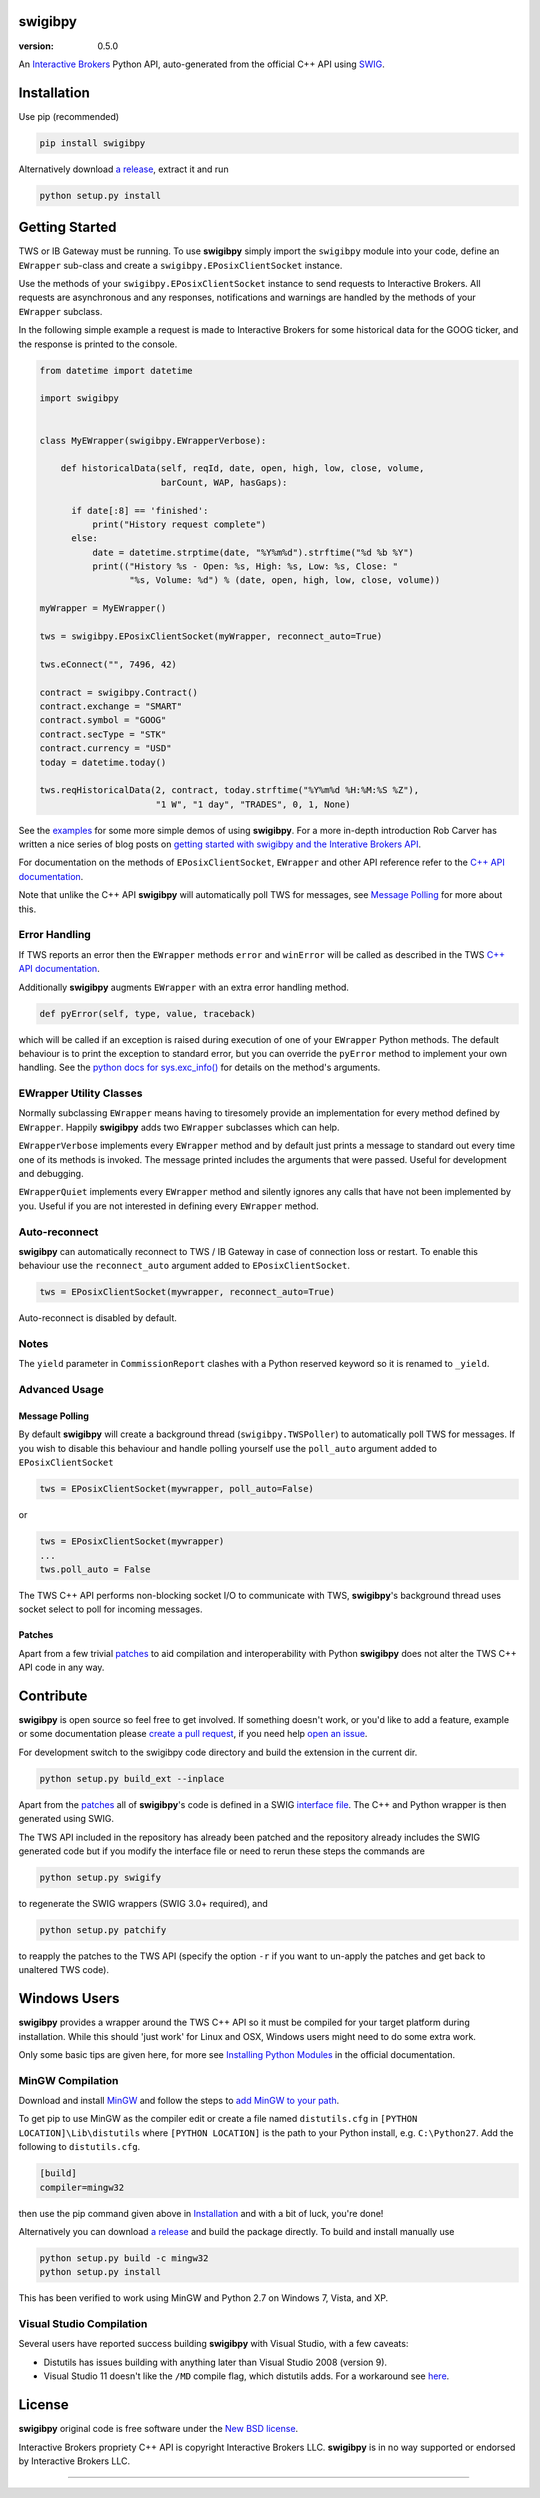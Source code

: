 swigibpy
========

:version: 0.5.0

An `Interactive Brokers`_ Python API, auto-generated from the official C++ API
using `SWIG`_.

Installation
============

Use pip (recommended)

.. code:: sh

    pip install swigibpy

Alternatively download `a release`_, extract it and run

.. code:: sh

    python setup.py install

Getting Started
===============

TWS or IB Gateway must be running. To use **swigibpy** simply import the
``swigibpy`` module into your code, define an ``EWrapper`` sub-class and create
a ``swigibpy.EPosixClientSocket`` instance.

Use the methods of your ``swigibpy.EPosixClientSocket`` instance to send
requests to Interactive Brokers. All requests are asynchronous and any
responses, notifications and warnings are handled by the methods of your
``EWrapper`` subclass.

In the following simple example a request is made to Interactive Brokers for
some historical data for the GOOG ticker, and the response is printed to the
console.

.. code:: python

  from datetime import datetime

  import swigibpy


  class MyEWrapper(swigibpy.EWrapperVerbose):

      def historicalData(self, reqId, date, open, high, low, close, volume,
			 barCount, WAP, hasGaps):

        if date[:8] == 'finished':
            print("History request complete")
        else:
            date = datetime.strptime(date, "%Y%m%d").strftime("%d %b %Y")
            print(("History %s - Open: %s, High: %s, Low: %s, Close: "
                   "%s, Volume: %d") % (date, open, high, low, close, volume))

  myWrapper = MyEWrapper()

  tws = swigibpy.EPosixClientSocket(myWrapper, reconnect_auto=True)

  tws.eConnect("", 7496, 42)

  contract = swigibpy.Contract()
  contract.exchange = "SMART"
  contract.symbol = "GOOG"
  contract.secType = "STK"
  contract.currency = "USD"
  today = datetime.today()

  tws.reqHistoricalData(2, contract, today.strftime("%Y%m%d %H:%M:%S %Z"),
                        "1 W", "1 day", "TRADES", 0, 1, None)



See the `examples`_ for some more simple demos of using **swigibpy**. For a
more in-depth introduction Rob Carver has written a nice series of blog posts
on `getting started with swigibpy and the Interative Brokers API`_.

For documentation on the methods of ``EPosixClientSocket``, ``EWrapper`` and
other API reference refer to the `C++ API documentation`_.

Note that unlike the C++ API **swigibpy** will automatically poll
TWS for messages, see `Message Polling`_ for more about this.

Error Handling
--------------

If TWS reports an error then the ``EWrapper`` methods ``error`` and
``winError`` will be called as described in the TWS `C++ API documentation`_.

Additionally **swigibpy** augments ``EWrapper`` with an extra error handling
method.

.. code:: python

  def pyError(self, type, value, traceback)

which will be called if an exception is raised during execution of one of your
``EWrapper`` Python methods. The default behaviour is to print the exception to
standard error, but you can override the ``pyError`` method to implement your own
handling.  See the `python docs for sys.exc_info()`_ for details on the
method's arguments.

EWrapper Utility Classes
------------------------

Normally subclassing ``EWrapper`` means having to tiresomely provide an
implementation for every method defined by ``EWrapper``. Happily **swigibpy**
adds two ``EWrapper`` subclasses which can help.

``EWrapperVerbose`` implements every ``EWrapper`` method and by default just
prints a message to standard out every time one of its methods is invoked. The
message printed includes the arguments that were passed. Useful for development
and debugging.

``EWrapperQuiet`` implements every ``EWrapper`` method and silently ignores
any calls that have not been implemented by you. Useful if you are not
interested in defining every ``EWrapper`` method.

Auto-reconnect
--------------

**swigibpy** can automatically reconnect to TWS / IB Gateway in case of
connection loss or restart. To enable this behaviour use the ``reconnect_auto``
argument added to ``EPosixClientSocket``.

.. code:: python

    tws = EPosixClientSocket(mywrapper, reconnect_auto=True)

Auto-reconnect is disabled by default.

Notes
-----

The ``yield`` parameter in ``CommissionReport`` clashes with a Python reserved
keyword so it is renamed to ``_yield``.

Advanced Usage
--------------

Message Polling
+++++++++++++++

By default **swigibpy** will create a background thread (``swigibpy.TWSPoller``)
to automatically poll TWS for messages.  If you wish to disable this behaviour
and handle polling yourself use the ``poll_auto`` argument added to
``EPosixClientSocket``

.. code:: python

    tws = EPosixClientSocket(mywrapper, poll_auto=False)

or

.. code:: python

    tws = EPosixClientSocket(mywrapper)
    ...
    tws.poll_auto = False

The TWS C++ API performs non-blocking socket I/O to communicate with TWS,
**swigibpy**'s background thread uses socket select to poll for incoming messages.


Patches
+++++++

Apart from a few trivial `patches`_ to aid compilation and interoperability
with Python **swigibpy** does not alter the TWS C++ API code in any way.

Contribute
==========

**swigibpy** is open source so feel free to get involved. If something doesn't
work, or you'd like to add a feature, example or some documentation please
`create a pull request`_, if you need help `open an issue`_.

For development switch to the swigibpy code directory and build the extension
in the current dir.

.. code:: sh

     python setup.py build_ext --inplace

Apart from the `patches`_ all of **swigibpy**'s code is defined in a SWIG
`interface file`_. The C++ and Python wrapper is then generated using SWIG.

The TWS API included in the repository has already been patched and the
repository already includes the SWIG generated code but if you modify the
interface file or need to rerun these steps the commands are

.. code:: sh

    python setup.py swigify

to regenerate the SWIG wrappers (SWIG 3.0+ required), and

.. code:: sh

    python setup.py patchify

to reapply the patches to the TWS API (specify the option ``-r`` if you want to 
un-apply the patches and get back to unaltered TWS code).

Windows Users
=============

**swigibpy** provides a wrapper around the TWS C++ API so it must be
compiled for your target platform during installation. While this should
'just work' for Linux and OSX, Windows users might need to do some extra work.

Only some basic tips are given here, for more see `Installing Python Modules`_
in the official documentation.

MinGW Compilation
-----------------

Download and install `MinGW`_ and follow the steps to `add MinGW
to your path`_.

To get pip to use MinGW as the compiler edit or create a
file named ``distutils.cfg`` in ``[PYTHON LOCATION]\Lib\distutils`` where
``[PYTHON LOCATION]`` is the path to your Python install, e.g. ``C:\Python27``.
Add the following to ``distutils.cfg``.

.. code:: cfg

	[build]
	compiler=mingw32

then use the pip command given above in `Installation`_ and with a bit of luck,
you're done!

Alternatively you can download `a release`_ and build the package directly. To
build and install manually use

.. code:: sh

	python setup.py build -c mingw32
	python setup.py install

This has been verified to work using MinGW and Python 2.7 on Windows 7, Vista,
and XP.

Visual Studio Compilation
-------------------------

Several users have reported success building **swigibpy** with Visual Studio,
with a few caveats:

* Distutils has issues building with anything later than Visual Studio 2008
  (version 9).
* Visual Studio 11 doesn't like the ``/MD`` compile flag, which distutils adds.
  For a workaround see `here`_.

License
=======

**swigibpy** original code is free software under the `New BSD license`_.

Interactive Brokers propriety C++ API is copyright Interactive Brokers LLC.
**swigibpy** is in no way supported or endorsed by Interactive Brokers LLC.

--------------

.. _Interactive Brokers: http://www.interactivebrokers.com/
.. _SWIG: http://www.swig.org/
.. _a release: https://github.com/Komnomnomnom/swigibpy/releases
.. _C++ API documentation: http://www.interactivebrokers.com/en/software/api/api.htm
.. _MinGW: http://www.mingw.org/
.. _add MinGW to your path: http://www.mingw.org/wiki/Getting_Started#toc5
.. _here: https://github.com/Komnomnomnom/swigibpy/issues/2
.. _patches: https://github.com/Komnomnomnom/swigibpy/tree/master/patches
.. _examples: https://github.com/Komnomnomnom/swigibpy/tree/master/examples
.. _getting started with swigibpy and the Interative Brokers API: http://qoppac.blogspot.co.uk/2014/03/using-swigibpy-so-that-python-will-play.html
.. _python docs for sys.exc_info(): https://docs.python.org/2/library/sys.html#sys.exc_info
.. _open an issue: https://github.com/Komnomnomnom/swigibpy/issues
.. _create a pull request: https://github.com/Komnomnomnom/swigibpy/pulls
.. _Installing Python Modules: https://docs.python.org/2/install/
.. _New BSD License: https://github.com/Komnomnomnom/swigibpy/blob/master/LICENSE
.. _interface file: https://github.com/Komnomnomnom/swigibpy/blob/master/swigify_ib.i
